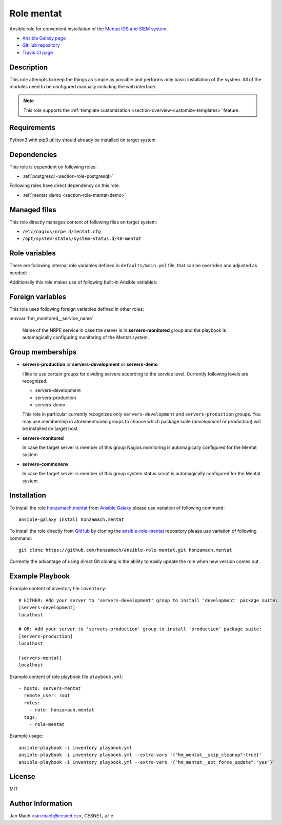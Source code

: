 .. _section-role-mentat:

Role **mentat**
================================================================================

Ansible role for convenient installation of the `Mentat IDS and SIEM system <https://mentat.cesnet.cz/>`__.

* `Ansible Galaxy page <https://galaxy.ansible.com/honzamach/mentat>`__
* `GitHub repository <https://github.com/honzamach/ansible-role-mentat>`__
* `Travis CI page <https://travis-ci.org/honzamach/ansible-role-mentat>`__


Description
--------------------------------------------------------------------------------

This role attempts to keep the things as simple as possible and performs only
basic installation of the system. All of the modules need to be configured manually
including the web interface.

.. note::

    This role supports the :ref:`template customization <section-overview-customize-templates>` feature.


Requirements
--------------------------------------------------------------------------------

Python3 with pip3 utility should already be installed on target system.


Dependencies
--------------------------------------------------------------------------------

This role is dependent on following roles:

* :ref:`postgresql <section-role-postgresql>`

Following roles have direct dependency on this role:

* :ref:`mentat_demo <section-role-mentat-demo>`


Managed files
--------------------------------------------------------------------------------

This role directly manages content of following files on target system:

* ``/etc/nagios/nrpe.d/mentat.cfg``
* ``/opt/system-status/system-status.d/40-mentat``


Role variables
--------------------------------------------------------------------------------

There are following internal role variables defined in ``defaults/main.yml`` file,
that can be overriden and adjusted as needed:

.. envvar:: hm_mentat__user

	Name of the UNIX system user for Mentat system.

	* *Datatype:* ``string``
    * *Default:* ``mentat``

.. envvar:: hm_mentat__group

	Name of the UNIX system group for Mentat system.

	* *Datatype:* ``string``
    * *Default:* ``mentat``

.. envvar:: hm_mentat__package_repository_url

	Base URL to package repository.

	* *Datatype:* ``string``
    * *Default:* ``https://alchemist.cesnet.cz``

.. envvar:: hm_mentat__suite

	Enforce which package suite to install on target servers no matter the membership
	in groups ``servers-production``, ``servers-demo`` and ``servers-development``.

	* *Datatype:* ``string``
    * *Default:* (undefined)

.. envvar:: hm_mentat__package_list

	List of Mentat-related packages, that will be installed on target system.

	* *Datatype:* ``list of strings``
    * *Default:* (please see YAML file ``defaults/main.yml``)

.. envvar:: hm_mentat_do_cleanup

	Do system cleanup (flag).

	* *Datatype:* ``boolean``
    * *Default:* ``false``

.. envvar:: hm_mentat__deprecated_files

	List of deprecated files and folders that may be stil present after previous
	versions of Mentat system. These will be removed to keep the system tidy.

	* *Datatype:* ``list of strings``
    * *Default:* (please see YAML file ``defaults/main.yml``)

Additionally this role makes use of following built-in Ansible variables:

.. envvar:: ansible_lsb['codename']

	Debian distribution codename is used for :ref:`template customization <section-overview-customize-templates>`
	feature.

.. envvar:: group_names

	See section *Group memberships* below for details.


Foreign variables
--------------------------------------------------------------------------------

This role uses following foreign variables defined in other roles:

:envvar:`hm_monitored__service_name`

    Name of the NRPE service in case the server is in **servers-monitored**
    group and the playbook is automagically configuring monitoring of the Mentat
    system.


Group memberships
--------------------------------------------------------------------------------

* **servers-production** or **servers-development** or **servers-demo**

  I like to use certain groups for dividing servers according to the service
  level. Currently following levels are recognized:

  * servers-development
  * servers-production
  * servers-demo

  This role in particular currently recognizes only ``servers-development`` and
  ``servers-production`` groups. You may use membership in aforementioned groups
  to choose which package suite (*development* or *production*) will be installed
  on target host.

* **servers-monitored**

  In case the target server is member of this group Nagios monitoring is automagically
  configured for the Mentat system.

* **servers-commonenv**

  In case the target server is member of this group system status script is automagically
  configured for the Mentat system.


Installation
--------------------------------------------------------------------------------

To install the role `honzamach.mentat <https://galaxy.ansible.com/honzamach/mentat>`__
from `Ansible Galaxy <https://galaxy.ansible.com/>`__ please use variation of
following command::

    ansible-galaxy install honzamach.mentat

To install the role directly from `GitHub <https://github.com>`__ by cloning the
`ansible-role-mentat <https://github.com/honzamach/ansible-role-mentat>`__
repository please use variation of following command::

    git clone https://github.com/honzamach/ansible-role-mentat.git honzamach.mentat

Currently the advantage of using direct Git cloning is the ability to easily update
the role when new version comes out.


Example Playbook
--------------------------------------------------------------------------------

Example content of inventory file ``inventory``::

	# EITHER: Add your server to 'servers-development' group to install 'development' package suite:
	[servers-development]
	localhost

	# OR: Add your server to 'servers-production' group to install 'production' package suite:
	[servers-production]
	localhost

	[servers-mentat]
	localhost

Example content of role playbook file ``playbook.yml``::

	- hosts: servers-mentat
	  remote_user: root
	  roles:
	    - role: honzamach.mentat
	  tags:
	    - role-mentat

Example usage::

	ansible-playbook -i inventory playbook.yml
	ansible-playbook -i inventory playbook.yml --extra-vars '{"hm_mentat__skip_cleanup":true}'
	ansible-playbook -i inventory playbook.yml --extra-vars '{"hm_mentat__apt_force_update":"yes"}'


License
--------------------------------------------------------------------------------

MIT


Author Information
--------------------------------------------------------------------------------

Jan Mach <jan.mach@cesnet.cz>, CESNET, a.l.e.

